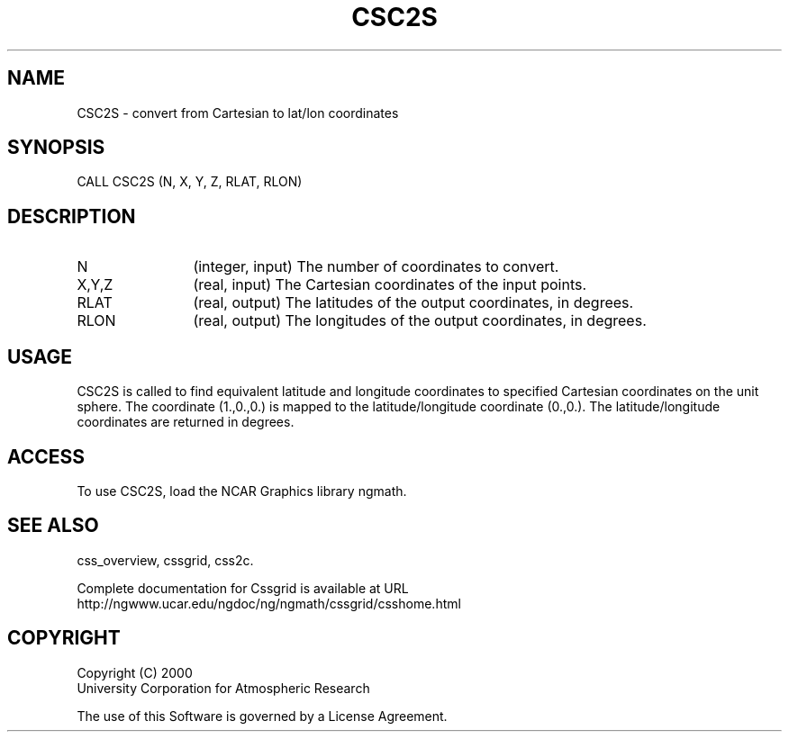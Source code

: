 .\"
.\"	$Id: csc2s.m,v 1.4 2008-07-27 03:35:35 haley Exp $
.\"
.TH CSC2S 3NCARG "May 2000" UNIX "NCAR GRAPHICS"
.SH NAME
CSC2S - convert from  Cartesian to  lat/lon coordinates
.SH SYNOPSIS
CALL CSC2S (N, X, Y, Z, RLAT, RLON) 
.SH DESCRIPTION
.IP N 12
(integer, input) The number of coordinates to convert.
.IP X,Y,Z 12
(real, input) The Cartesian coordinates of the input points. 
.IP RLAT 12
(real, output) The latitudes of the output coordinates, in degrees.
.IP RLON 12
(real, output) The longitudes of the output coordinates, in degrees.
.SH USAGE
CSC2S is called to find equivalent latitude and 
longitude coordinates to specified Cartesian coordinates
on the unit sphere. 
The coordinate (1.,0.,0.) is mapped to the
latitude/longitude coordinate (0.,0.). The latitude/longitude 
coordinates are returned in degrees. 
.SH ACCESS
To use CSC2S, load the NCAR Graphics library ngmath.
.SH SEE ALSO
css_overview,
cssgrid,
css2c.
.sp
Complete documentation for Cssgrid is available at URL
.br
http://ngwww.ucar.edu/ngdoc/ng/ngmath/cssgrid/csshome.html
.SH COPYRIGHT
Copyright (C) 2000
.br
University Corporation for Atmospheric Research
.br

The use of this Software is governed by a License Agreement.
